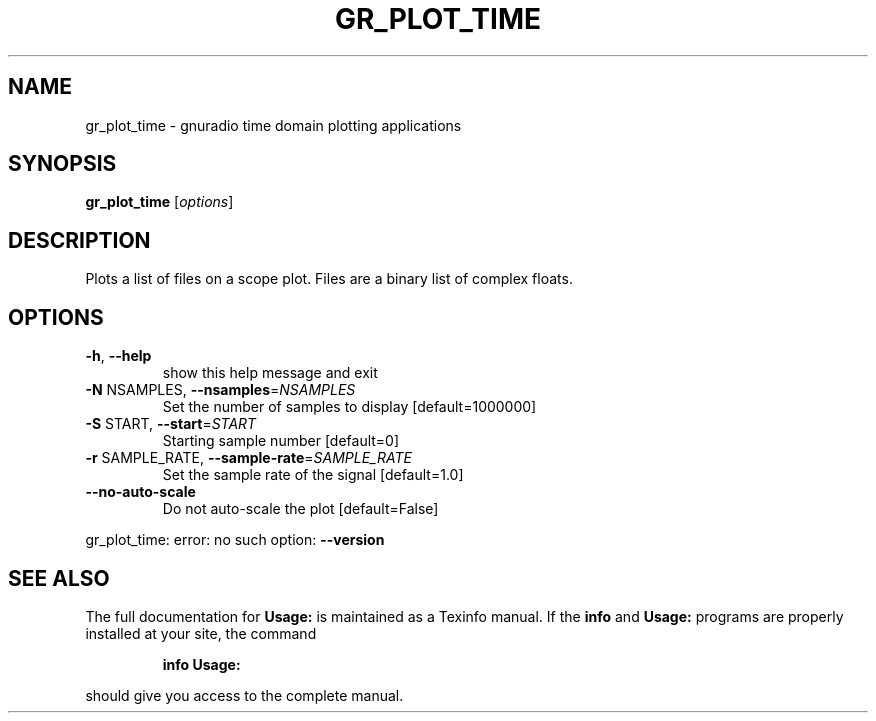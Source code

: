 .TH GR_PLOT_TIME "1" "2024-11-18" "GNU Radio Companion v3.11.0.0git-829-g889721a8" "User Commands"
.SH NAME
gr_plot_time \- gnuradio time domain plotting applications
.SH SYNOPSIS
.B gr_plot_time
[\fIoptions\fR]
.SH DESCRIPTION
Plots a list of files on a scope plot. Files are a binary list of complex
floats.
.SH OPTIONS
.TP
\fB\-h\fR, \fB\-\-help\fR
show this help message and exit
.TP
\fB\-N\fR NSAMPLES, \fB\-\-nsamples\fR=\fINSAMPLES\fR
Set the number of samples to display [default=1000000]
.TP
\fB\-S\fR START, \fB\-\-start\fR=\fISTART\fR
Starting sample number [default=0]
.TP
\fB\-r\fR SAMPLE_RATE, \fB\-\-sample\-rate\fR=\fISAMPLE_RATE\fR
Set the sample rate of the signal [default=1.0]
.TP
\fB\-\-no\-auto\-scale\fR
Do not auto\-scale the plot [default=False]
.PP
gr_plot_time: error: no such option: \fB\-\-version\fR
.SH "SEE ALSO"
The full documentation for
.B Usage:
is maintained as a Texinfo manual.  If the
.B info
and
.B Usage:
programs are properly installed at your site, the command
.IP
.B info Usage:
.PP
should give you access to the complete manual.
